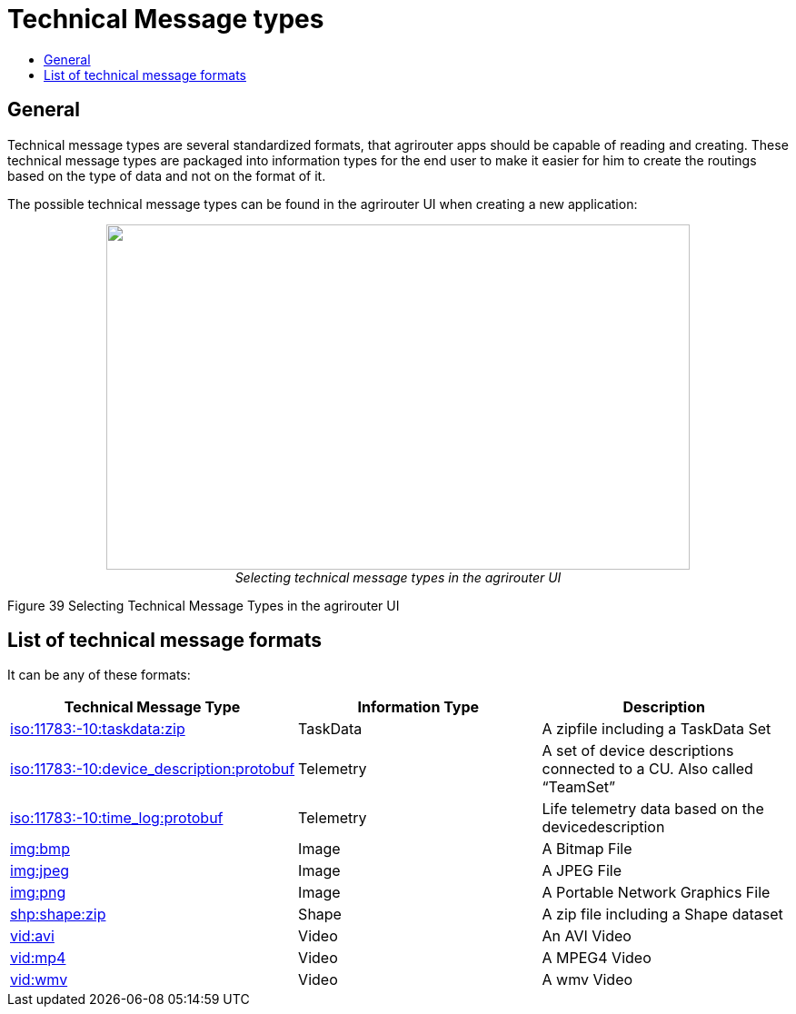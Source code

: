= Technical Message types
:imagesdir: ./../../assets/images/
:toc:
:toc-title:
:toclevels: 4

== General

Technical message types are several standardized formats, that agrirouter apps should be capable of reading and creating. These technical message types are packaged into information types for the end user to make it easier for him to create the routings based on the type of data and not on the format of it.

The possible technical message types can be found in the agrirouter UI when creating a new application:

++++
<p align="center">
 <img src="./../../assets/images/ig2/image47.png" width="642px" height="380px"><br>
 <i>Selecting technical message types in the agrirouter UI</i>
</p>
++++


Figure 39 Selecting Technical Message Types in the agrirouter UI

== List of technical message formats

It can be any of these formats:

[cols=",,",options="header",]
|===========================================================================================================================
|Technical Message Type |Information Type |Description
|xref:./taskdata.adoc[iso:11783:-10:taskdata:zip] |TaskData |A zipfile including a TaskData Set
|xref:./efdi.adoc[iso:11783:-10:device_description:protobuf] |Telemetry |A set of device descriptions connected to a CU. Also called “TeamSet”
|xref:./efdi.adoc[iso:11783:-10:time_log:protobuf] |Telemetry |Life telemetry data based on the devicedescription
|xref:./image.adoc[img:bmp] |Image |A Bitmap File
|xref:./image.adoc[img:jpeg] |Image |A JPEG File
|xref:./image.adoc[img:png] |Image |A Portable Network Graphics File
|xref:./shape.adoc[shp:shape:zip] |Shape |A zip file including a Shape dataset
|xref:./video.adoc[vid:avi] |Video |An AVI Video
|xref:./video.adoc[vid:mp4] |Video |A MPEG4 Video
|xref:./video.adoc[vid:wmv] |Video |A wmv Video
|===========================================================================================================================
